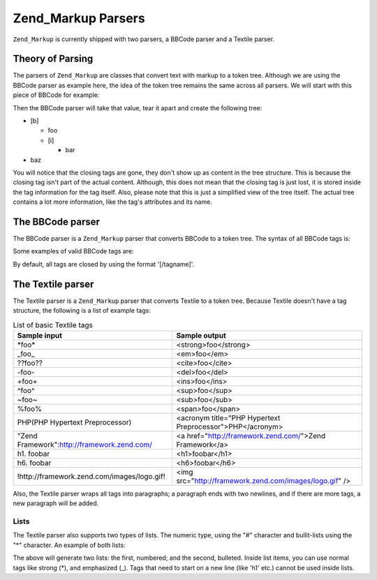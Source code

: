 .. _zend.markup.parsers:

Zend_Markup Parsers
===================

``Zend_Markup`` is currently shipped with two parsers, a BBCode parser and a Textile parser.

.. _zend.markup.parsers.theory:

Theory of Parsing
-----------------

The parsers of ``Zend_Markup`` are classes that convert text with markup to a token tree. Although we are using the BBCode parser as example here, the idea of the token tree remains the same across all parsers. We will start with this piece of BBCode for example:

.. code-block:: text
   :linenos:

   [b]foo[i]bar[/i][/b]baz

Then the BBCode parser will take that value, tear it apart and create the following tree:

- [b]

  - foo

  - [i]

    - bar

- baz

You will notice that the closing tags are gone, they don't show up as content in the tree structure. This is because the closing tag isn't part of the actual content. Although, this does not mean that the closing tag is just lost, it is stored inside the tag information for the tag itself. Also, please note that this is just a simplified view of the tree itself. The actual tree contains a lot more information, like the tag's attributes and its name.

.. _zend.markup.parsers.bbcode:

The BBCode parser
-----------------

The BBCode parser is a ``Zend_Markup`` parser that converts BBCode to a token tree. The syntax of all BBCode tags is:

.. code-block:: text
   :linenos:

   [name(=(value|"value"))( attribute=(value|"value"))*]

Some examples of valid BBCode tags are:

.. code-block:: text
   :linenos:

   [b]
   [list=1]
   [code file=Zend/Markup.php]
   [url="http://framework.zend.com/" title="Zend Framework!"]

By default, all tags are closed by using the format '[/tagname]'.

.. _zend.markup.parsers.textile:

The Textile parser
------------------

The Textile parser is a ``Zend_Markup`` parser that converts Textile to a token tree. Because Textile doesn't have a tag structure, the following is a list of example tags:

.. _zend.markup.parsers.textile.tags:

.. table:: List of basic Textile tags

   +-------------------------------------------+---------------------------------------------------------+
   |Sample input                               |Sample output                                            |
   +===========================================+=========================================================+
   |\*foo*                                     |<strong>foo</strong>                                     |
   +-------------------------------------------+---------------------------------------------------------+
   |\_foo_                                     |<em>foo</em>                                             |
   +-------------------------------------------+---------------------------------------------------------+
   |??foo??                                    |<cite>foo</cite>                                         |
   +-------------------------------------------+---------------------------------------------------------+
   |-foo-                                      |<del>foo</del>                                           |
   +-------------------------------------------+---------------------------------------------------------+
   |+foo+                                      |<ins>foo</ins>                                           |
   +-------------------------------------------+---------------------------------------------------------+
   |^foo^                                      |<sup>foo</sup>                                           |
   +-------------------------------------------+---------------------------------------------------------+
   |~foo~                                      |<sub>foo</sub>                                           |
   +-------------------------------------------+---------------------------------------------------------+
   |%foo%                                      |<span>foo</span>                                         |
   +-------------------------------------------+---------------------------------------------------------+
   |PHP(PHP Hypertext Preprocessor)            |<acronym title="PHP Hypertext Preprocessor">PHP</acronym>|
   +-------------------------------------------+---------------------------------------------------------+
   |"Zend Framework":http://framework.zend.com/|<a href="http://framework.zend.com/">Zend Framework</a>  |
   +-------------------------------------------+---------------------------------------------------------+
   |h1. foobar                                 |<h1>foobar</h1>                                          |
   +-------------------------------------------+---------------------------------------------------------+
   |h6. foobar                                 |<h6>foobar</h6>                                          |
   +-------------------------------------------+---------------------------------------------------------+
   |!http://framework.zend.com/images/logo.gif!|<img src="http://framework.zend.com/images/logo.gif" />  |
   +-------------------------------------------+---------------------------------------------------------+

Also, the Textile parser wraps all tags into paragraphs; a paragraph ends with two newlines, and if there are more tags, a new paragraph will be added.

.. _zend.markup.parsers.textile.lists:

Lists
^^^^^

The Textile parser also supports two types of lists. The numeric type, using the "#" character and bullit-lists using the "\*" character. An example of both lists:

.. code-block:: text
   :linenos:

   # Item 1
   # Item 2

   * Item 1
   * Item 2

The above will generate two lists: the first, numbered; and the second, bulleted. Inside list items, you can use normal tags like strong (\*), and emphasized (\_). Tags that need to start on a new line (like 'h1' etc.) cannot be used inside lists.


